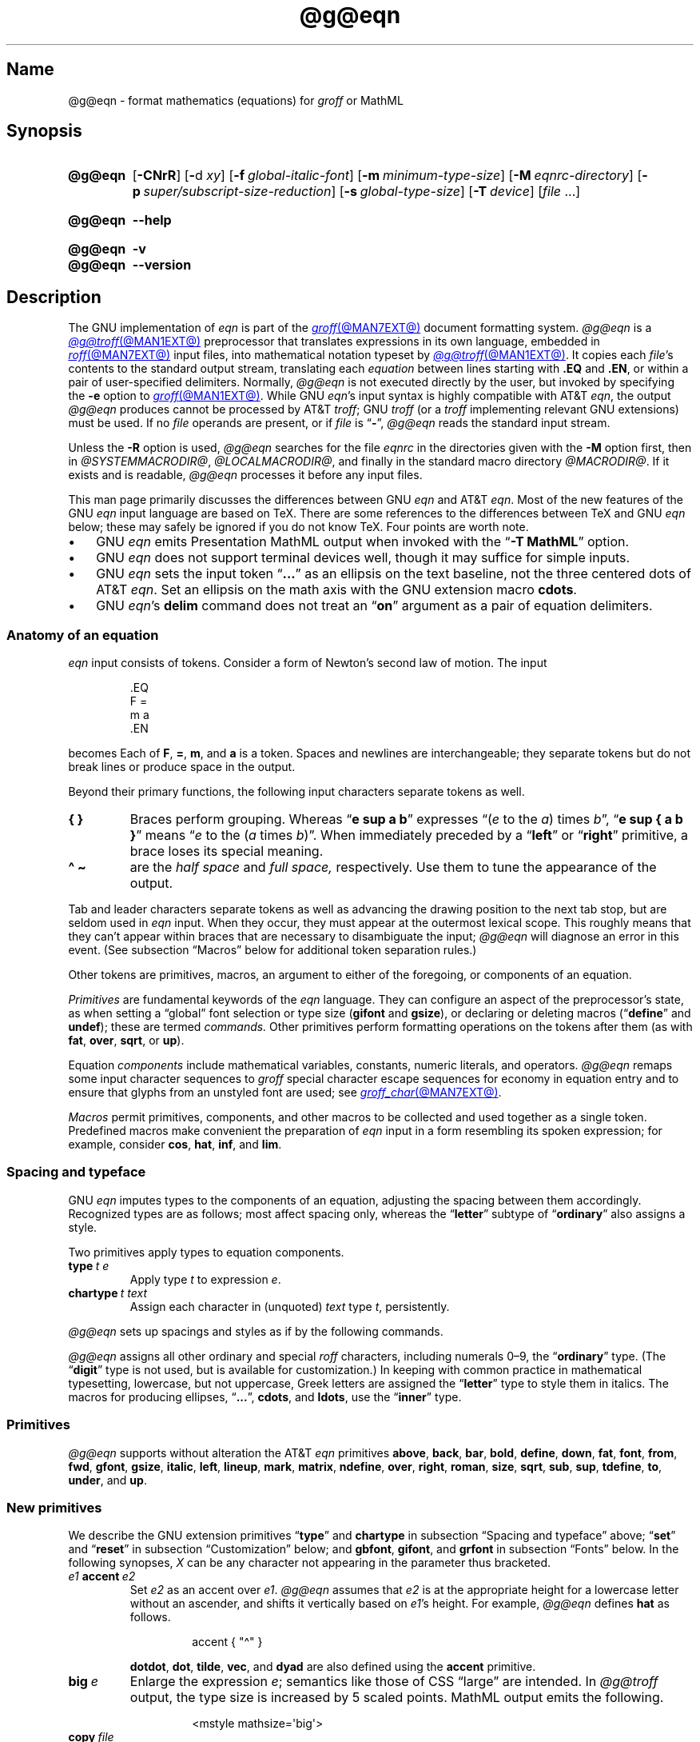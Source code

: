 '\" et
.TH @g@eqn @MAN1EXT@ "@MDATE@" "groff @VERSION@"
.SH Name
@g@eqn \- format mathematics (equations) for
.I groff
or MathML
.
.
.\" ====================================================================
.\" Legal Terms
.\" ====================================================================
.\"
.\" Copyright (C) 1989-2023 Free Software Foundation, Inc.
.\"
.\" Permission is granted to make and distribute verbatim copies of this
.\" manual provided the copyright notice and this permission notice are
.\" preserved on all copies.
.\"
.\" Permission is granted to copy and distribute modified versions of
.\" this manual under the conditions for verbatim copying, provided that
.\" the entire resulting derived work is distributed under the terms of
.\" a permission notice identical to this one.
.\"
.\" Permission is granted to copy and distribute translations of this
.\" manual into another language, under the above conditions for
.\" modified versions, except that this permission notice may be
.\" included in translations approved by the Free Software Foundation
.\" instead of in the original English.
.
.
.\" Save and disable compatibility mode (for, e.g., Solaris 10/11).
.do nr *groff_eqn_1_man_C \n[.cp]
.cp 0
.
.\" Define fallback for groff 1.23's MR macro if the system lacks it.
.nr do-fallback 0
.if !\n(.f           .nr do-fallback 1 \" mandoc
.if  \n(.g .if !d MR .nr do-fallback 1 \" older groff
.if !\n(.g           .nr do-fallback 1 \" non-groff *roff
.if \n[do-fallback]  \{\
.  de MR
.    ie \\n(.$=1 \
.      I \%\\$1
.    el \
.      IR \%\\$1 (\\$2)\\$3
.  .
.\}
.rr do-fallback
.
.
.ie \n(.V<\n(.v \
.  ds tx T\h'-.1667m'\v'.224m'E\v'-.224m'\h'-.125m'X
.el \
.  ds tx TeX
.
.
.\" ====================================================================
.SH Synopsis
.\" ====================================================================
.
.SY @g@eqn
.RB [ \-CNrR ]
.RB [ \- d\~\c
.IR xy ]
.RB [ \-f\~\c
.IR global-italic-font ]
.RB [ \-m\~\c
.IR minimum-type-size ]
.RB [ \-M\~\c
.IR eqnrc-directory ]
.RB [ \-p\~\c
.IR super/subscript-size-reduction ]
.RB [ \-s\~\c
.IR global-type-size ]
.RB [ \-T\~\c
.IR device ]
.RI [ file\~ .\|.\|.]
.YS
.
.
.SY @g@eqn
.B \-\-help
.YS
.
.
.SY @g@eqn
.B \-v
.
.SY @g@eqn
.B \%\-\-version
.YS
.
.
.\" ====================================================================
.SH Description
.\" ====================================================================
.
The GNU implementation of
.I eqn \" GNU
is part of the
.MR groff @MAN7EXT@
document formatting system.
.
.I @g@eqn
is a
.MR @g@troff @MAN1EXT@
preprocessor that translates expressions in its own language,
embedded in
.MR roff @MAN7EXT@
input files,
into mathematical notation typeset by
.MR @g@troff @MAN1EXT@ .
.
It copies each
.IR file 's
contents to the standard output stream,
translating each
.I equation
between lines starting with
.B .EQ
and
.BR .EN ,
or within a pair of user-specified delimiters.
.
Normally,
.I @g@eqn
is not executed directly by the user,
but invoked by specifying the
.B \-e
option to
.MR groff @MAN1EXT@ .
.
While GNU
.IR eqn 's \" GNU
input syntax is highly compatible with AT&T
.IR eqn , \" AT&T
the output
.I @g@eqn
produces cannot be processed by AT&T
.IR troff ; \" AT&T
GNU
.I troff \" GNU
(or a
.I troff \" generic
implementing relevant GNU extensions)
must be used.
.
If no
.I file
operands are present,
or if
.I file
is
.RB \[lq] \- \[rq],
.I @g@eqn
reads the standard input stream.
.
.
.P
Unless the
.B \-R
option is used,
.I @g@eqn
searches for the file
.I eqnrc
in the directories given with the
.B \-M
option first,
then in
.if !'@COMPATIBILITY_WRAPPERS@'no' .IR @SYSTEMMACRODIR@ ,
.IR @LOCALMACRODIR@ ,
and finally in the standard macro directory
.IR @MACRODIR@ .
.
If it exists and is readable,
.I @g@eqn
processes it before any input files.
.
.
.P
This man page primarily discusses the differences between GNU
.I eqn \" GNU
and AT&T
.IR eqn .\" AT&T
.
Most of the new features of the GNU
.I eqn \" GNU
input language are based on \*[tx].
.
There are some references to the differences between \*[tx] and GNU
.I eqn \" GNU
below;
these may safely be ignored if you do not know \*[tx].
.
Four points are worth note.
.
.
.IP \[bu] 3n
GNU
.I eqn \" GNU
emits Presentation MathML output when invoked with the
.RB \[lq] "\-T\~MathML" \[rq]
option.
.
.
.IP \[bu]
GNU
.I eqn \" GNU
does not support terminal devices well,
though it may suffice for simple inputs.
.
.
.IP \[bu]
GNU
.I eqn \" GNU
sets the input token
.RB \[lq] .\|.\|.\& \[rq]
as an ellipsis on the text baseline,
not the three centered dots of AT&T
.IR eqn . \" AT&T
.
Set an ellipsis on the math axis with the GNU extension macro
.BR cdots .
.
.
.IP \[bu]
GNU
.IR eqn 's\" GNU
.B delim
command does not treat an
.RB \[lq] on \[rq]
argument as a pair of equation delimiters.
.
.
.\" ====================================================================
.SS "Anatomy of an equation"
.\" ====================================================================
.
.I eqn
input consists of tokens.
.
Consider a form of Newton's second law of motion.
.
The input
.
.
.P
.RS
.EX
\&.EQ
F =
m a
\&.EN
.EE
.RE
.
.
.P
becomes
.EQ
F =
m a.
.EN
.
Each of
.BR F ,
.BR = ,
.BR m ,
and
.B a
is a token.
.
.
Spaces and newlines are interchangeable;
they separate tokens but do not break lines or produce space in
the output.
.
.
.P
Beyond their primary functions,
the following input characters separate tokens as well.
.
.
.TP
.B "{ }"
Braces perform grouping.
.
Whereas
.RB \[lq] "e sup a b" \[rq]
expresses
.ie n .RI \[lq]( e "\~to the\~" a )\~times\~ b \[rq],
.el \{\
.EQ
e sup a b ,
.EN
.\}
.RB \[lq] "e sup { a b }" \[rq]
means
.ie n .RI \[lq] e "\~to the\~(" a \~times\~ b )\[rq].
.el \{\
.EQ
e sup { a b } .
.EN
.\}
.
When immediately preceded by a
.RB \[lq] left \[rq]
or
.RB \[lq] right \[rq]
primitive,
a brace loses its special meaning.
.
.
.TP
.B "\[ha] \[ti]
are the
.I "half space"
and
.I "full space,"
respectively.
.
Use them to tune the appearance of the output.
.
.
.P
Tab and leader characters separate tokens as well as advancing the
drawing position to the next tab stop,
but are seldom used in
.I eqn
input.
.
When they occur,
they must appear at the outermost lexical scope.
.
This roughly means that they can't appear within braces that are
necessary to disambiguate the input;
.I @g@eqn
will diagnose an error in this event.
.
(See subsection \[lq]Macros\[rq] below for additional token separation
rules.)
.
.
.P
Other tokens are primitives,
macros,
an argument to either of the foregoing,
or components of an equation.
.
.
.br
.ne 4v
.P
.I Primitives
are fundamental keywords of the
.I eqn
language.
.
They can configure an aspect of the preprocessor's state,
as when setting a \[lq]global\[rq] font selection or type size
.RB ( gifont
and
.BR gsize ),
or declaring or deleting macros
.RB \%(\[lq] define \[rq]
and
.BR undef );
these are termed
.I commands.
.
Other primitives perform formatting operations on the tokens after them
(as with
.BR fat ,
.BR over ,
.BR sqrt ,
or
.BR up ).
.
.
.P
Equation
.I components
include mathematical variables,
constants,
numeric literals,
and operators.
.
.I @g@eqn
remaps some input character sequences to
.I groff
special character escape sequences for economy in equation entry and to
ensure that glyphs from an unstyled font are used;
see
.MR groff_char @MAN7EXT@ .
.
.
.P
.RS
.TS
tab(@);
Lf(CR) Lf(CR) Lw(1i) Lf(CR) Lf(CR).
+@\[rs][pl]@\&@\[aq]@\[rs][fm]
-@\[rs][mi]@\&@<=@\[rs][<=]
\&=@\[rs][eq]@\&@>=@\[rs][>=]
.TE
.RE
.
.
.P
.I Macros
permit primitives,
components,
and other macros to be collected and used together as a single token.
.
Predefined macros make convenient the preparation of
.I eqn
input in a form resembling its spoken expression;
for example,
consider
.BR cos ,
.BR hat ,
.BR inf ,
and
.BR lim .
.
.
.\" ====================================================================
.SS "Spacing and typeface"
.\" ====================================================================
.
GNU
.I eqn
imputes types to the components of an equation,
adjusting the spacing between them accordingly.
.
Recognized types are as follows;
most affect spacing only,
whereas the
.RB \%\[lq] letter \[rq]
subtype of
.RB \%\[lq] ordinary \[rq]
also assigns a style.
.
.
.RS 2n \" we need quite a bit of horizontal space for this table
.P
.TS
Lf(CR) Lx
Af(CR) Lx
Af(CR) Lx
Lf(CR) Lx.
ordinary	T{
character such as \[lq]1\[rq],
\[lq]a\[rq],
or
\[lq]!\&\[rq]
T}
letter	character to be italicized by default
digit	\f[I]n/a\f[]
operator	T{
large operator such as
.ds Su \[lq]\s+5\[*S]\s0\[rq]
.if \n(.g .if !c\[*S] .ds Su the summation operator
\*[Su]
.rm Su
T}
binary	binary operator such as \[lq]\[pl]\[rq]
relation	relational operator such as \[lq]=\[rq]
opening	opening bracket such as \[lq](\[rq]
closing	closing bracket such as \[lq])\[rq]
punctuation	punctuation character such as \[lq],\[rq]
inner	sub-formula contained within brackets
suppress	component to which automatic spacing is not applied
.TE
.RE
.
.
.P
Two primitives apply types to equation components.
.
.
.TP
.BI type\~ "t e"
Apply
.RI type\~ t
to
.RI expression\~ e .
.
.
.TP
.BI chartype\~ "t text"
Assign each character in (unquoted)
.I text
.RI type\~ t ,
persistently.
.
.
.P
.I @g@eqn \" GNU
sets up spacings and styles as if by the following commands.
.
.P
.RS
.TS
tab(@);
Lf(CR)1 Lf(CR).
chartype \[dq]letter\[dq]@abcdefghiklmnopqrstuvwxyz
chartype \[dq]letter\[dq]@ABCDEFGHIKLMNOPQRSTUVWXYZ
chartype \[dq]letter\[dq]@\[rs][*a]\[rs][*b]\[rs][*g]\[rs][*d]\[rs][*e]\
\[rs][*z]
chartype \[dq]letter\[dq]@\[rs][*y]\[rs][*h]\[rs][*i]\[rs][*k]\[rs][*l]\
\[rs][*m]
chartype \[dq]letter\[dq]@\[rs][*n]\[rs][*c]\[rs][*o]\[rs][*p]\[rs][*r]\
\[rs][*s]
chartype \[dq]letter\[dq]@\[rs][*t]\[rs][*u]\[rs][*f]\[rs][*x]\[rs][*q]\
\[rs][*w]
chartype \[dq]binary\[dq]@*\[rs][pl]\[rs][mi]
chartype \[dq]relation\[dq]@<>\[rs][eq]\[rs][<=]\[rs][>=]
chartype \[dq]opening\[dq]@{([
chartype \[dq]closing\[dq]@})]
chartype \[dq]punctuation\[dq]@,;:.
chartype \[dq]suppress\[dq]@\[ha]\[ti]
.TE
.RE
.
.
.P
.I @g@eqn
assigns all other ordinary and special
.I roff
characters,
including numerals 0\[en]9,
the
.RB \%\[lq] ordinary \[rq]
type.
.
(The
.RB \[lq] digit \[rq]
type is not used,
but is available for customization.)
.\" XXX: How would you actually customize it, though?  There doesn't
.\" seem to be a means of replacing the font associated with a type.
.\" Is the "digit" type just cruft?
.
In keeping with common practice in mathematical typesetting,
lowercase,
but not uppercase,
Greek letters are assigned the
.RB \%\[lq] letter \[rq]
type to style them in italics.
.
The macros for producing ellipses,
.RB \[lq] .\|.\|. \[rq],
.BR cdots ,
and
.BR ldots ,
use the
.RB \%\[lq] inner \[rq]
type.
.
.
.\" ====================================================================
.SS Primitives
.\" ====================================================================
.
.I @g@eqn
supports without alteration the AT&T
.I eqn \" AT&T
primitives
.BR above ,
.BR back ,
.BR bar ,
.BR bold ,
.BR \%define ,
.BR down ,
.BR fat ,
.BR font ,
.BR from ,
.BR fwd ,
.BR gfont ,
.BR gsize ,
.BR italic ,
.BR left ,
.BR lineup ,
.BR mark ,
.BR \%matrix ,
.BR \%ndefine ,
.BR over ,
.BR right ,
.BR roman ,
.BR size ,
.BR sqrt ,
.BR sub ,
.BR sup ,
.BR \%tdefine ,
.BR to ,
.BR \%under ,
and
.BR up .
.
.
.\" ====================================================================
.SS "New primitives"
.\" ====================================================================
.
We describe the GNU extension primitives
.RB \[lq] type \[rq]
and
.B \%chartype
in subsection \[lq]Spacing and typeface\[rq] above;
.RB \[lq] set \[rq]
and
.RB \[lq] reset \[rq]
in subsection \[lq]Customization\[rq] below;
and
.BR gbfont ,
.BR gifont ,
and
.B grfont
in subsection \[lq]Fonts\[rq] below.
.
In the following synopses,
.I X
can be any character not appearing in the parameter thus bracketed.
.
.
.TP
.IB e1 \~accent\~ e2
Set
.I e2
as an accent over
.IR e1 .
.
.I @g@eqn
assumes that
.I e2
is at the appropriate height for a lowercase letter without an ascender,
and shifts it vertically based on
.IR e1 's
height.
.
For example,
.I @g@eqn
defines
.B hat
as follows.
.
.
.RS
.IP
.EX
accent { "\[ha]" }
.EE
.RE
.
.
.IP
.BR dotdot ,
.BR dot ,
.BR tilde ,
.BR vec ,
and
.B dyad
are also defined using the
.B \%accent
primitive.
.
.
.TP
.BI big\~ e
Enlarge the expression
.IR e ;
semantics like those of CSS \[lq]large\[rq] are intended.
.
In
.I @g@troff
output,
the type size is increased by\~5 scaled points.
.
MathML output emits the following.
.
.
.RS
.IP
.EX
<mstyle \%mathsize=\[aq]big\[aq]>
.EE
.RE
.
.
.TP
.BI copy\~ file
.TQ
.BI include\~ file
Interpolate the contents of
.IR file ,
omitting lines
beginning with
.B .EQ
or
.BR .EN .
.
If a relative path name,
.I file
is sought relative to the current working directory.
.
.
.TP
.BI ifdef\~ "name X anything X"
If
.I name
is defined as a primitive or macro,
interpret
.IR anything .
.
.
.TP
.BI nosplit\~ text
As
.RI \[dq] text \[dq],
but since
.I text
is not quoted it is subject to macro expansion;
it is not split up and the spacing between characters not adjusted per
subsection \[lq]Spacing and typeface\[rq] above.
.
.
.TP
.IB e\~ opprime
As
.BR prime ,
but set the prime symbol as an operator
.RI on\~ e .
.
In the input
.RB \[lq] "A opprime sub 1" \[rq],
the\~\[lq]1\[rq] is tucked under the prime as a subscript to
the\~\[lq]A\[rq]
(as is conventional in mathematical typesetting),
whereas when
.B prime
is used,
the\~\[lq]1\[rq] is a subscript to the prime character.
.
The precedence of
.B \%opprime
is the same as that of
.B bar
and
.RB \%\[lq] under \[rq],
and higher than that of other primitives except
.B \%accent
and
.BR uaccent .
.
In unquoted text,
a neutral apostrophe
.RB ( \[aq] )
that is not the first character on the input line is treated like
.BR \%opprime .
.
.
.TP
.BI sdefine\~ "name X anything X"
As
.RB \%\[lq] define \[rq],
but
.I name
is not recognized as a macro if called with arguments.
.
.
.TP
.IB e1 \~smallover\~ e2
As
.BR over ,
but reduces the type size of
.I e1
and
.IR e2 ,
and puts less vertical space between
.I e1
and
.I e2
and the fraction bar.
.
The
.B over
primitive corresponds to the \*[tx]
.B \[rs]over
primitive in displayed equation styles;
.B smallover
corresponds to
.B \[rs]over
in non-display (\[lq]inline\[rq]) styles.
.
.
.br
.ne 5v
.TP
.BI space\~ n
Set extra vertical spacing around the equation,
replacing the default values,
where
.IR n \~is
an integer in hundredths of an em.
.
If positive,
.IR n \~increases
vertical spacing before the equation;
if negative,
it does so after the equation.
.
This primitive provides an interface to
.IR groff 's
.B \[rs]x
escape sequence,
but with the opposite sign convention.
.
It has no effect if the equation is part of a
.MR @g@pic @MAN1EXT@
picture.
.
.
.TP
.BI special\~ "troff-macro e"
Construct an object by calling
.I troff-macro
.RI on\~ e .
.
The
.I troff \" generic
string
.B 0s
contains the
.I eqn \" generic
output
.RI for\~ e ,
and the registers
.BR 0w ,
.BR 0h ,
.BR 0d ,
.BR 0skern ,
and
.B 0skew
the width,
height,
depth,
subscript kern,
and skew
.RI of\~ e ,
respectively.
.
(The
.I subscript kern
of an object indicates how much a subscript on that object should be
\[lq]tucked in\[rq],
or placed to the left relative to a non-subscripted glyph of the same
size.
.
The
.I skew
of an object is how far to the right of the center of the object an
accent over it should be placed.)
.
The macro must modify
.B 0s
so that it outputs the desired result,
returns the drawing position to the text baseline at the beginning of
.IR e ,
and updates the foregoing registers to correspond to the new dimensions
of the result.
.
.
.IP
Suppose you want a construct that \[lq]cancels\[rq] an expression by
drawing a diagonal line through it.
.
.
.br
.ne 11v
.RS
.IP
.EX
\&.de Ca
\&.  ds 0s \[rs]
\[rs]Z\[aq]\[rs]\[rs]*(0s\[aq]\[rs]
\[rs]v\[aq]\[rs]\[rs]n(0du\[aq]\[rs]
\[rs]D\[aq]l \[rs]\[rs]n(0wu \-\[rs]\[rs]n(0hu\-\[rs]\
\[rs]n(0du\[aq]\[rs]
\[rs]v\[aq]\[rs]\[rs]n(0hu\[aq]
\&..
\&.EQ
special Ca "x \[rs][mi] 3 \[rs][pl] x" \[ti] 3
\&.EN
.EE
.RE
.
.
.IP
We use the
.B \[rs][mi]
and
.B \[rs][pl]
special characters instead of + and \-
because they are part of the argument to a
.I @g@troff
macro,
so
.I @g@eqn
does not transform them to mathematical glyphs for us.
.
Here's a more complicated construct that draws a box around an
expression;
the bottom of the box rests on the text baseline.
.
We define the
.I eqn \" generic
macro
.B box
to wrap the call of the
.I @g@troff
macro
.BR Bx .
.
.
.br
.ne 17v
.RS
.IP
.EX
\&.de Bx
\&.ds 0s \[rs]
\[rs]Z\[aq]\[rs]\[rs]h\[aq]1n\[aq]\[rs]\[rs]*[0s]\[aq]\[rs]
\[rs]v\[aq]\[rs]\[rs]n(0du+1n\[aq]\[rs]
\[rs]D\[aq]l \[rs]\[rs]n(0wu+2n 0\[aq]\[rs]
\[rs]D\[aq]l 0 \-\[rs]\[rs]n(0hu\-\[rs]\[rs]n(0du\-2n\[aq]\[rs]
\[rs]D\[aq]l \-\[rs]\[rs]n(0wu\-2n 0\[aq]\[rs]
\[rs]D\[aq]l 0 \[rs]\[rs]n(0hu+\[rs]\[rs]n(0du+2n\[aq]\[rs]
\[rs]h\[aq]\[rs]\[rs]n(0wu+2n\[aq]
\&.nr 0w +2n
\&.nr 0d +1n
\&.nr 0h +1n
\&..
\&.EQ
define box \[aq] special Bx $1 \[aq]
box(foo) \[ti] "bar"
\&.EN
.EE
.RE
.
.
.TP
.BI "split \[dq]" text \[dq]
As
.IR text ,
but since
.I text
is quoted,
it is not subject to macro expansion;
it is split up and the spacing between characters adjusted per
subsection \[lq]Spacing and typeface\[rq] above.
.
.
.TP
.IB e1 \~uaccent\~ e2
Set
.I e2
as an accent under
.IR e1 .
.
.I e2
is assumed to be at the appropriate height for a letter without a
descender;
.I @g@ eqn
vertically shifts it depending on whether
.I e1
has a descender.
.
.B utilde
is predefined using
.B uaccent
as a tilde accent below the baseline.
.
.
.TP
.BI undef\~ name
Remove definition of macro or primitive
.IR name ,
making it undefined.
.
.
.TP
.BI vcenter\~ e
Vertically center
.I e
about the
.IR "math axis" ,
a horizontal line upon which fraction bars and characters such as
\[lq]\[pl]\[rq] and \[lq]\[mi]\[rq] are aligned.
.
MathML already behaves this way,
so
.I @g@eqn
ignores this primitive when producing that output format.
.
The built-in
.B sum
macro is defined as if by the following.
.
.RS
.IP
.EX
define sum ! { type "operator" vcenter size +5 \[rs](*S } !
.EE
.RE
.
.
.br
.ne 8v
.\" ====================================================================
.SS "Extended primitives"
.\" ====================================================================
.
GNU
.I eqn \" GNU
extends the syntax of some AT&T
.I eqn \" AT&T
primitives,
introducing one deliberate incompatibility.
.
.
.TP
.B "delim on"
.I @g@eqn
recognizes an
.RB \[lq] on \[rq]
argument to the
.B \%delim
primitive specially,
restoring any delimiters previously disabled with
.RB \%\[lq] "delim off" \[rq].
.
If delimiters haven't been specified,
neither command has effect.
.
Few
.I eqn \" generic
documents are expected to use \[lq]o\[rq] and \[lq]n\[rq] as left and
right delimiters,
respectively.
.
If yours does,
swap them,
or select others.
.
.
.TP
.BI col\~ n\~\c
.BR {\~ .\|.\|.\& \~}
.TQ
.BI ccol\~ n\~\c
.BR {\~ .\|.\|.\& \~}
.TQ
.BI lcol\~ n\~\c
.BR {\~ .\|.\|.\& \~}
.TQ
.BI rcol\~ n\~\c
.BR {\~ .\|.\|.\& \~}
.TQ
.BI pile\~ n\~\c
.BR {\~ .\|.\|.\& \~}
.TQ
.BI cpile\~ n\~\c
.BR {\~ .\|.\|.\& \~}
.TQ
.BI lpile\~ n\~\c
.BR {\~ .\|.\|.\& \~}
.TQ
.BI rpile\~ n\~\c
.BR {\~ .\|.\|.\& \~}
The integer
.RI value\~ n ,
in hundredths of an em,
uses the formatter's
.B \[rs]x
escape sequence to increase the vertical spacing between rows;
.I @g@eqn
ignores it when producing MathML.
.
Negative values are accepted but have no effect.
.
If more than one
.I n
occurs in a matrix or pile,
the largest is used.
.
.
.\" ====================================================================
.SS Customization
.\" ====================================================================
.
When
.I @g@eqn
generates
.I @g@troff
input,
the appearance of equations is controlled by a large number of
parameters.
.
They have no effect when generating MathML,
which delegates typesetting to a MathML rendering engine.
.
Configure these parameters with the
.RB \[lq] set \[rq]
and
.RB \[lq] reset \[rq]
primitives.
.
.
.TP 9n \" "set p n" + 2n
.BI set\~ "p n"
assigns
.RI parameter\~ p
the integer
.RI value\~ n ;
.IR n \~is
interpreted in units of hundredths of an em unless otherwise stated.
For example,
.
.RS
.RS
.EX
set x_height 45
.EE
.RE
.
says that
.I @g@eqn
should assume that the font's x-height is 0.45\~ems.
.RE
.
.
.TP
.BI reset\~ p
restores the default value of
.RI parameter\~ p.
.
.
.P
Available parameters
.I p
are as follows;
defaults are shown in parentheses.
.
We intend these descriptions to be expository rather than rigorous.
.
.
.TP 24n \" "default_rule_thickness" + 2n
.B minimum_size
sets a floor for the type size
(in scaled points)
at which equations are set
.RB ( 5 ).
.
.
.TP
.B fat_offset
The
.B fat
primitive emboldens an equation by overprinting two copies of the
equation horizontally offset by this amount
.RB ( 4 ).
.
In MathML mode,
components to which
.B \%fat_offset
applies instead use the following.
.
.RS
.RS
.EX
<mstyle mathvariant=\[aq]double\-struck\[aq]>
.EE
.RE
.RE
.
.
.TP
.B over_hang
A fraction bar is longer by twice this amount than
the maximum of the widths of the numerator and denominator;
in other words,
it overhangs the numerator and denominator by at least this amount
.RB ( 0 ).
.
.
.TP
.B accent_width
When
.B bar
or
.B \%under
is applied to a single character,
the line is this long
.RB ( 31 ).
.
Normally,
.B bar
or
.B \%under
produces a line whose length is the width of the object to which it
applies;
in the case of a single character,
this tends to produce a line that looks too long.
.
.
.TP
.B delimiter_factor
Extensible delimiters produced with the
.B left
and
.B right
primitives have a combined height and depth of at least this many
thousandths of twice the maximum amount by which the sub-equation that
the delimiters enclose extends away from the axis
.RB ( 900 ).
.
.
.TP
.B delimiter_shortfall
Extensible delimiters produced with the
.B left
and
.B right
primitives have a combined height and depth not less than the
difference of twice the maximum amount by which the sub-equation that
the delimiters enclose extends away from the axis and this amount
.RB ( 50 ).
.
.
.TP
.B null_delimiter_space
This much horizontal space is inserted on each side of a fraction
.RB ( 12 ).
.
.
.TP
.B script_space
The width of subscripts and superscripts is increased by this amount
.RB ( 5 ).
.
.
.TP
.B thin_space
This amount of space is automatically inserted after punctuation
characters
.RB ( 17 ).
.
.
.TP
.B medium_space
This amount of space is automatically inserted on either side of
binary operators
.RB ( 22 ).
.
.
.TP
.B thick_space
This amount of space is automatically inserted on either side of
relations
.RB ( 28 ).
.
.
.TP
.B half_space
configures the width of the space produced by the
.B \[ha]
token
.RB ( 17 ).
.
.
.TP
.B full_space
configures the width of the space produced by the
.B \[ti]
token
.RB ( 28 ).
.
.
.TP
.B x_height
The height of lowercase letters without ascenders such as \[lq]x\[rq]
.RB ( 45 ).
.
.
.TP
.B axis_height
The height above the baseline of the center of characters such as
\[lq]\[pl]\[rq] and \[lq]\[mi]\[rq]
.RB ( 26 ).
.
It is important that this value is correct for the font
you are using.
.
.
.TP
.B default_rule_thickness
This should be set to the thickness of the
.B \[rs][ru]
character,
or the thickness of horizontal lines produced with the
.B \[rs]D
escape sequence
.RB ( 4 ).
.
.
.TP
.B num1
The
.B over
primitive shifts up the numerator by at least this amount
.RB ( 70 ).
.
.
.TP
.B num2
The
.B smallover
primitive shifts up the numerator by at least this amount
.RB ( 36 ).
.
.
.TP
.B denom1
The
.B over
primitive shifts down the denominator by at least this amount
.RB ( 70 ).
.
.
.TP
.B denom2
The
.B smallover
primitive shifts down the denominator by at least this amount
.RB ( 36 ).
.
.
.TP
.B sup1
Normally superscripts are shifted up by at least this amount
.RB ( 42 ).
.
.
.TP
.B sup2
Superscripts within superscripts or upper limits
or numerators of
.B smallover
fractions are shifted up by at least this amount
.RB ( 37 ).
.
Conventionally,
this is less than
.BR sup1 .
.
.
.TP
.B sup3
Superscripts within denominators or square roots
or subscripts or lower limits are shifted up by at least
this amount
.RB ( 28 ).
.
Conventionally,
this is less than
.BR sup2 .
.
.
.TP
.B sub1
Subscripts are normally shifted down by at least this amount
.RB ( 20 ).
.
.
.TP
.B sub2
When there is both a subscript and a superscript,
the subscript is shifted down by at least this amount
.RB ( 23 ).
.
.
.TP
.B sup_drop
The baseline of a superscript is no more than this much below the top of
the object on which the superscript is set
.RB ( 38 ).
.
.
.TP
.B sub_drop
The baseline of a subscript is at least this much below the bottom of
the object on which the subscript is set
.RB ( 5 ).
.
.
.TP
.B big_op_spacing1
The baseline of an upper limit is at least this much above the top of
the object on which the limit is set
.RB ( 11 ).
.
.
.TP
.B big_op_spacing2
The baseline of a lower limit is at least this much below the bottom
of the object on which the limit is set
.RB ( 17 ).
.
.
.TP
.B big_op_spacing3
The bottom of an upper limit is at least this much above the top of
the object on which the limit is set
.RB ( 20 ).
.
.
.TP
.B big_op_spacing4
The top of a lower limit is at least this much below the bottom of the
object on which the limit is set
.RB ( 60 ).
.
.
.TP
.B big_op_spacing5
This much vertical space is added above and below limits
.RB ( 10 ).
.
.
.TP
.B baseline_sep
The baselines of the rows in a pile or matrix are normally this far
apart
.RB ( 140 ).
.
Usually equal to the sum of
.B num1
and
.BR denom1 .
.
.
.TP
.B shift_down
The midpoint between the top baseline and the bottom baseline in a
matrix or pile is shifted down by this much from the axis
.RB ( 26 ).
.
Usually equal to
.BR axis_height .
.
.
.TP
.B column_sep
This much space is added between columns in a matrix
.RB ( 100 ).
.
.
.TP
.B matrix_side_sep
This much space is added at each side of a matrix
.RB ( 17 ).
.
.
.br
.ne 4v
.TP
.B draw_lines
If non-zero,
.I @g@eqn
draws lines using the
.I troff \" generic
.B \[rs]D
escape sequence,
rather than the
.B \[rs]l
escape sequence and the
.B \[rs][ru]
special character.
.
The
.I eqnrc
file sets the default:
.BR 1 \~on
.BR ps ,
.BR html ,
and the X11 devices,
.RB otherwise\~ 0 .
.
.
.TP
.B body_height
is the presumed height of an equation above the text baseline;
.I @g@eqn
adds any excess as extra pre-vertical line spacing with
.IR troff 's\" generic
.B \[rs]x
escape sequence
.RB ( 85 ).
.
.
.TP
.B body_depth
is the presumed depth of an equation below the text baseline;
.I @g@eqn
adds any excess as extra post-vertical line spacing with
.IR troff 's\" generic
.B \[rs]x
escape sequence
.RB ( 35 ).
.
.
.TP
.B nroff
If non-zero,
then
.B \%ndefine
behaves like
.B \%define
and
.B \%tdefine
is ignored,
otherwise
.B \%tdefine
behaves like
.B \%define
and
.B \%ndefine
is ignored.
.
The
.I eqnrc
file sets the default:
.BR 1 \~on
.BR ascii ,
.BR latin1 ,
.BR utf8 ,
and
.B cp1047
devices,
.RB otherwise\~ 0 .
.
.
.\" ====================================================================
.SS Macros
.\" ====================================================================
.
In GNU
.IR eqn , \" GNU
macros can take arguments.
.
A word defined by any of the
.BR \%define ,
.BR \%ndefine ,
or
.B \%tdefine
primitives followed immediately by a left parenthesis is treated as a
.I "parameterized macro call:"
subsequent tokens up to a matching right parenthesis are treated as
comma-separated arguments.
.
In this context only,
commas and parentheses also serve as token separators.
.
A macro argument is not terminated by a comma inside parentheses nested
within it.
.
In a macro definition,
.BI $ n\c
,
where
.I n
is between 1 and\~9 inclusive,
is replaced by the
.IR n th
argument;
if there are fewer than
.IR n \~arguments,
it is replaced by nothing.
.
.
.\" ====================================================================
.SS "Predefined macros"
.\" ====================================================================
.
GNU
.I eqn \" GNU
supports the predefined macros offered by AT&T
.IR eqn : \" AT&T
.BR and ,
.BR \%approx ,
.BR arc ,
.BR cos ,
.BR cosh ,
.BR del ,
.BR det ,
.BR dot ,
.BR \%dotdot ,
.BR dyad ,
.BR exp ,
.BR for ,
.BR grad ,
.BR half ,
.BR hat ,
.BR if ,
.BR \%inter ,
.BR Im ,
.BR inf ,
.BR int ,
.BR lim ,
.BR ln ,
.BR log ,
.BR max ,
.BR min ,
.BR \%nothing ,
.BR \%partial ,
.BR prime ,
.BR prod ,
.BR Re ,
.BR sin ,
.BR sinh ,
.BR sum ,
.BR tan ,
.BR tanh ,
.BR tilde ,
.BR times ,
.BR union ,
.BR vec ,
.BR == ,
.BR != ,
.BR += ,
.BR \-> ,
.BR <\- ,
.BR << ,
.BR >> ,
and
.RB \[lq] .\|.\|. \[rq].
.
The lowercase classical Greek letters are available as
.BR \%alpha ,
.BR beta ,
.BR chi ,
.BR delta ,
.BR \%epsilon ,
.BR eta ,
.BR gamma ,
.BR iota ,
.BR kappa ,
.BR lambda ,
.BR mu ,
.BR nu ,
.BR omega ,
.BR \%omicron ,
.BR phi ,
.BR pi ,
.BR psi ,
.BR rho ,
.BR sigma ,
.BR tau ,
.BR theta ,
.BR \%upsilon ,
.BR xi ,
and
.BR zeta .
.
Spell them with an initial capital letter
.RB \%( Alpha )
or in full capitals
.RB \%( ALPHA )
to obtain uppercase forms.
.
.
.P
GNU
.I eqn \" GNU
further defines the macros
.BR cdot ,
.BR cdots ,
and
.B utilde
(all discussed above),
.BR \%dollar ,
which sets a dollar sign,
and
.BR ldots ,
which sets an ellipsis on the text baseline.
.
.
.\" ====================================================================
.SS Fonts
.\" ====================================================================
.
.I @g@eqn
uses up to three typefaces to set an equation:
italic (oblique),
roman (upright),
and bold.
.
Assign each a
.I groff
typeface with the GNU extension primitives
.BR \%grfont ,
.BR \%gifont ,
and
.B \%gbfont.
.
The defaults are the styles
.BR R ,
.BR I ,
and
.B B
(applied to the current font family).
.
The
.B \%chartype
primitive
(see above)
sets a character's type,
which determines the face used to set it.
.
The
.RB \%\[lq] letter \[rq]
type is set in italics;
others are set in roman.
.
Use the
.B bold
primitive to select an (upright) bold style.
.
.
.TP
.BI gbfont\~ f
.RI Select\~ f
as the bold font.
.
.
.TP
.BI gifont\~ f
.RI Select\~ f
as the italic font.
.
For
AT&T
.I eqn \" AT&T
compatibility,
.B gfont
is recognized as a synonym for
.BR gifont .
.
.
.TP
.BI grfont\~ f
.RI Select\~ f
as the roman font.
.
.
.br
.ne 6v
.\" ====================================================================
.SH Options
.\" ====================================================================
.
.B \-\-help
displays a usage message,
while
.B \-v
and
.B \%\-\-version
show version information;
all exit afterward.
.
.
.TP 8.125n \" "-M dir" + 2n + hand-tuned for PDF
.B \-C
Recognize
.B .EQ
and
.B .EN
even when followed by a character other than space or newline.
.
.
.TP
.BI \-d\~ xy
Specify delimiters
.I x
for left
.RI and\~ y
for right ends
of equations not bracketed by
.BR .EQ / .EN .
.
.I x
and
.I y
need not be distinct.
.
Any
.RB \%\[lq] delim
.IR xy \[rq]
statements in the source file override this option.
.
.
.TP
.BI \-f\~ F
is equivalent to
.RB \[lq] gifont
.IR F \[rq].
.
.
.TP
.BI \-m\~ n
is equivalent to
.RB \[lq] "set \%minimum_size"
.IR n \[rq].
.
.
.TP
.BI \-M\~ dir
Search
.I dir
for
.I eqnrc
before those listed in section \[lq]Description\[rq] above.
.
.
.TP
.B \-N
Prohibit newlines within delimiters.
.
This option allows
.I @g@eqn
to recover better from missing closing delimiters.
.
.
.TP
.BI \-p\~ n
Set sub- and superscripts
.IR n \~points
smaller than the surrounding text.
.
This option is deprecated.
.
.I @g@eqn
normally sets sub- and superscripts at 70% of the type size of the
surrounding text.
.
.
.TP
.B \-r
Reduce the type size of subscripts at most once relative to the base
type size for the equation.
.
.
.TP
.B \-R
Don't load
.IR eqnrc .
.
.
.TP
.BI \-s\~ n
is equivalent to
.RB \[lq] gsize
.IR n \[rq].
.
This option is deprecated.
.
.
.TP
.BI \-T\~ dev
Prepare output for the device
.IR dev .
.
This option
defines a macro
.I dev
with the
.RB value\~ 1 ;
.I eqnrc
thereby provides definitions appropriate to the device.
.
However,
if
.I dev
is
.RB \[lq] MathML \[rq],
.I @g@eqn
produces output in that language rather than
.IR roff ,
and
.I eqnrc
is not loaded.
.\" XXX: why NOT load eqnrc?
.
The default device is
.BR @DEVICE@ .
.
.
.\" ====================================================================
.SH Files
.\" ====================================================================
.
.TP
.I @MACRODIR@/\:\%eqnrc
initializes the preprocessor.
.
Any valid
.I @g@eqn
input is accepted.
.
.
.\" ====================================================================
.SH "MathML mode limitations"
.\" ====================================================================
.
MathML's design assumes that it cannot know the exact physical
characteristics of the media and devices on which it will be rendered.
.
It does not support control of motions and sizes to the same
degree
.I @g@troff
does.
.
.
.IP \[bu] 3n
GNU
.IR eqn 's\" GNU
rendering parameters
(see section \[lq]Customziation\[rq] above)
have no effect on generated MathML.
.
.
.IP \[bu]
The
.BR \%special ,
.BR up ,
.BR down ,
.BR fwd ,
and
.B back
primitives cannot be implemented,
and yield a MathML \%\[lq]<merror>\[rq] message instead.
.
.
.IP \[bu]
The
.B vcenter
primitive is silently ignored,
as centering on the math axis is the MathML default.
.
.
.IP \[bu]
Characters that
.I @g@eqn
sets extra large in
.I troff \" mode
mode\[em]notably the integral sign\[em]may appear too small and need to
have their \[lq]<mstyle>\[rq] wrappers adjusted by hand.
.
.
.P
As in its
.I troff \" mode
mode,
.I @g@eqn
in MathML mode leaves the
.B .EQ
and
.B .EN
tokens in place,
but emits nothing corresponding to
.B \%delim
delimiters.
.
They can,
however,
be recognized as character sequences that begin with \[lq]<math>\[rq],
end with \[lq]</math>\[rq],
and do not cross line boundaries.
.
.
.\" ====================================================================
.SH Caveats
.\" ====================================================================
.
Tokens must be double-quoted in
.I eqn \" generic
input if they are not to be recognized as names of macros or primitives,
or if they are to be interpreted by
.IR troff . \" generic
.
In particular,
short ones,
like
.RB \[lq] pi \[rq]
and
.RB \[lq] PI \[rq],
can collide with
.I troff \" generic
identifiers.
.
For instance,
the
.I eqn \" generic
command
.RB \%\[lq]\^ "gifont PI" \^\[rq]
does not select
.IR groff 's
Palatino italic font for the global italic face;
you must use
.RB \%\[lq]\^ "gifont \[dq]PI\[dq]" \^\[rq]
instead.
.
.
.P
Delimited equations are set at the type size current at the beginning of
the input line,
not necessarily that immediately preceding the opening delimiter.
.
.
.P
Unlike \*[tx],
.I eqn \" generic
does not inherently distinguish displayed and inline equation styles;
see the
.B smallover
primitive above.
.
However,
macro packages frequently define
.B EQ
and
.B EN
macros such that the equation within is displayed.
.
These macros may accept arguments permitting the equation to be labeled
or captioned;
see the package's documentation.
.
.
.\" ====================================================================
.SH Bugs
.\" ====================================================================
.
.I eqn \" generic
abuses terminology\[em]its
\[lq]equations\[rq]
can be inequalities,
bare expressions,
or unintelligible gibberish.
.
But there's no changing it now.
.
.
.P
In
.I nroff \" mode
mode,
lowercase Greek letters are rendered in roman instead of italic style.
.
.
.P
In MathML mode,
the
.B mark
and
.B lineup
features don't work.
.
These could,
in theory,
be implemented with \%\[lq]<maligngroup>\[rq] elements.
.
.
.P
In MathML mode,
each digit of a numeric literal gets a separate \[lq]<mn>\:</mn>\[rq]
pair,
and decimal points are tagged with \[lq]<mo>\:</mo>\[rq].
.
This is allowed by the specification,
but inefficient.
.
.
.\" ====================================================================
.SH Examples
.\" ====================================================================
.
We first illustrate
.I @g@eqn
usage with a trigonometric identity.
.
.
.RS
.P
.EX
\&.EQ
sin ( alpha + beta ) = sin alpha cos beta + cos alpha sin beta
\&.EN
.EE
.if t \{\
.
.
.P
.RS
.EQ
sin ( alpha + beta ) = sin alpha cos beta + cos alpha sin beta
.EN
.RE
.\}
.RE
.
.
.P
It can be convenient to set up delimiters if mathematical content will
appear frequently in running text.
.
.
.RS
.P
.EX
\&.EQ
delim $$
\&.EN
.
Having cached a table of logarithms,
the property $ln ( x y ) = ln x + ln y$ sped calculations.
.EE
.if t \{\
.
.
.P
.RS
.EQ
delim $$
.EN
.
Having cached a table of logarithms,
the property $ln ( x y ) = ln x + ln y$ sped calculations.
.
.\" We _must_ shut delimiters back off when serially processing man
.\" pages, or subsequent documents cannot safely use those characters.
.EQ
delim off
.EN
.RE
.\}
.RE
.
.
.P
The quadratic formula affords an opportunity to use fractions,
radicals,
and the full space token
.BR \[ti] .
.
.
.RS
.P
.EX
\&.EQ
x = { \- b \[ti] \[rs][+\-] \[ti] sqrt { b sup 2 \- 4 a c } } \
over { 2 a }
\&.EN
.EE
.if t \{\
.
.
.P
.RS
.EQ
x = { - b ~ \[+-] ~ sqrt { b sup 2 - 4 a c } } over { 2 a }
.EN
.RE
.\}
.RE
.
.
.P
Alternatively,
we could define the plus-minus sign as a binary operator.
.
Automatic spacing puts 0.06\~em less space on either side of the
plus-minus than \[ti] does,
this being the difference between the widths of the
.B medium_space
parameter used by binary operators and that of the full space.
.
Independently,
we can define a macro \[lq]frac\[rq] for setting fractions.
.
.
.RS
.P
.EX
\&.EQ
chartype "binary" \[rs][+\-]
define frac ! { $1 } over { $2 } !
x = frac(\- b \[rs][+\-] sqrt { b sup 2 \- 4 a c }, 2 a)
\&.EN
.EE
.if t \{\
.
.
.P
.RS
.EQ
chartype "binary" \[+-]
define frac ! { $1 } over { $2 } !
x = frac(- b \[+-] sqrt { b sup 2 - 4 a c }, 2 a)
.EN
.RE
.\}
.RE
.
.
.\" ====================================================================
.SH "See also"
.\" ====================================================================
.
\[lq]Typesetting Mathematics\[em]User's Guide\[rq]
(2nd edition),
by Brian W.\& Kernighan
and Lorinda L.\& Cherry,
1978,
AT&T Bell Laboratories Computing Science Technical Report No.\& 17.
.
.
.P
.IR The\~\*[tx]book ,
by Donald E.\& Knuth,
1984,
Addison-Wesley Professional.
.
Appendix\~G
discusses many of the parameters from section \[lq]Customization\[rq]
above in greater detail.
.
.
.P
.MR groff_char @MAN7EXT@
documents a variety of special character escape sequences useful in
mathematical typesetting.
.
See subsections \[lq]Logical symbols\[rq],
\[lq]Mathematical symbols\[rq],
and \[lq]Greek glyphs\[rq] in particular.
.
.
.P
.MR groff @MAN1EXT@ ,
.MR @g@troff @MAN1EXT@ ,
.MR @g@pic @MAN1EXT@ ,
.MR groff_font @MAN5EXT@
.
.
.\" Clean up.
.rm tx
.
.\" Restore compatibility mode (for, e.g., Solaris 10/11).
.cp \n[*groff_eqn_1_man_C]
.do rr *groff_eqn_1_man_C
.
.
.\" Local Variables:
.\" fill-column: 72
.\" mode: nroff
.\" tab-width: 12
.\" End:
.\" vim: set filetype=groff tabstop=12 textwidth=72:
